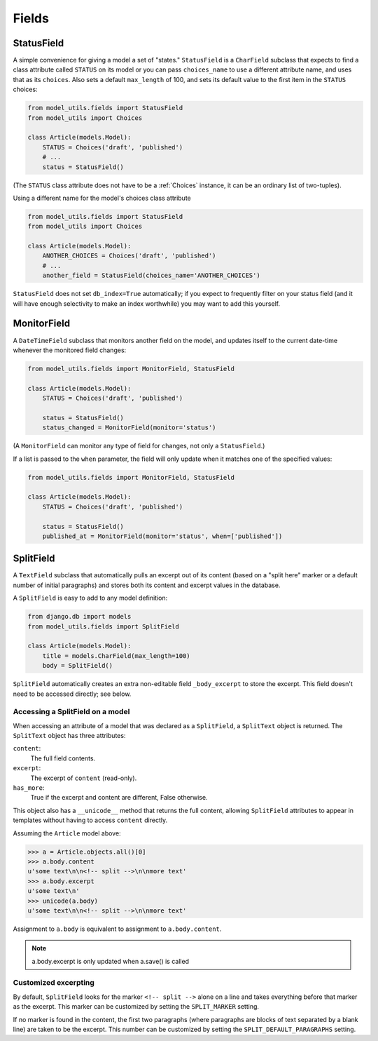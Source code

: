 Fields
======

.. _StatusField:

StatusField
-----------

A simple convenience for giving a model a set of "states."
``StatusField`` is a ``CharField`` subclass that expects to find a
class attribute called ``STATUS`` on its model or you can pass
``choices_name`` to use a different attribute name, and uses that as
its ``choices``. Also sets a default ``max_length`` of 100, and sets
its default value to the first item in the ``STATUS`` choices:

.. code-block:: python

    from model_utils.fields import StatusField
    from model_utils import Choices

    class Article(models.Model):
        STATUS = Choices('draft', 'published')
        # ...
        status = StatusField()

(The ``STATUS`` class attribute does not have to be a :ref:`Choices`
instance, it can be an ordinary list of two-tuples).

Using a different name for the model's choices class attribute

.. code-block:: python

    from model_utils.fields import StatusField
    from model_utils import Choices

    class Article(models.Model):
        ANOTHER_CHOICES = Choices('draft', 'published')
        # ...
        another_field = StatusField(choices_name='ANOTHER_CHOICES')

``StatusField`` does not set ``db_index=True`` automatically; if you
expect to frequently filter on your status field (and it will have
enough selectivity to make an index worthwhile) you may want to add this
yourself.


.. _MonitorField:

MonitorField
------------

A ``DateTimeField`` subclass that monitors another field on the model,
and updates itself to the current date-time whenever the monitored
field changes:

.. code-block:: python

    from model_utils.fields import MonitorField, StatusField

    class Article(models.Model):
        STATUS = Choices('draft', 'published')

        status = StatusField()
        status_changed = MonitorField(monitor='status')

(A ``MonitorField`` can monitor any type of field for changes, not only a
``StatusField``.)

If a list is passed to the ``when`` parameter, the field will only 
update when it matches one of the specified values:

.. code-block:: python

    from model_utils.fields import MonitorField, StatusField

    class Article(models.Model):
        STATUS = Choices('draft', 'published')

        status = StatusField()
        published_at = MonitorField(monitor='status', when=['published'])


SplitField
----------

A ``TextField`` subclass that automatically pulls an excerpt out of
its content (based on a "split here" marker or a default number of
initial paragraphs) and stores both its content and excerpt values in
the database.

A ``SplitField`` is easy to add to any model definition:

.. code-block:: python

    from django.db import models
    from model_utils.fields import SplitField

    class Article(models.Model):
        title = models.CharField(max_length=100)
        body = SplitField()

``SplitField`` automatically creates an extra non-editable field
``_body_excerpt`` to store the excerpt. This field doesn't need to be
accessed directly; see below.


Accessing a SplitField on a model
~~~~~~~~~~~~~~~~~~~~~~~~~~~~~~~~~

When accessing an attribute of a model that was declared as a
``SplitField``, a ``SplitText`` object is returned.  The ``SplitText``
object has three attributes:

``content``:
    The full field contents.
``excerpt``:
    The excerpt of ``content`` (read-only).
``has_more``:
    True if the excerpt and content are different, False otherwise.

This object also has a ``__unicode__`` method that returns the full
content, allowing ``SplitField`` attributes to appear in templates
without having to access ``content`` directly.

Assuming the ``Article`` model above:

.. code-block:: pycon

    >>> a = Article.objects.all()[0]
    >>> a.body.content
    u'some text\n\n<!-- split -->\n\nmore text'
    >>> a.body.excerpt
    u'some text\n'
    >>> unicode(a.body)
    u'some text\n\n<!-- split -->\n\nmore text'

Assignment to ``a.body`` is equivalent to assignment to
``a.body.content``.

.. note::

    a.body.excerpt is only updated when a.save() is called


Customized excerpting
~~~~~~~~~~~~~~~~~~~~~

By default, ``SplitField`` looks for the marker ``<!-- split -->``
alone on a line and takes everything before that marker as the
excerpt. This marker can be customized by setting the ``SPLIT_MARKER``
setting.

If no marker is found in the content, the first two paragraphs (where
paragraphs are blocks of text separated by a blank line) are taken to
be the excerpt. This number can be customized by setting the
``SPLIT_DEFAULT_PARAGRAPHS`` setting.
